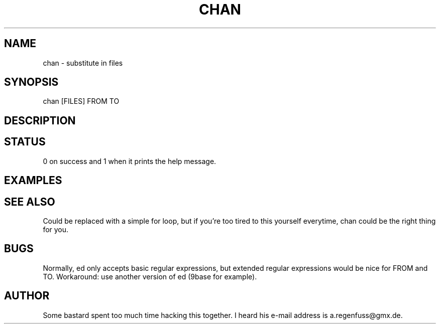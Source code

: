 .TH CHAN 1
.SH NAME
chan \- substitute in files
.SH SYNOPSIS
chan [FILES] FROM TO
.SH DESCRIPTION
.SH STATUS
0 on success and 1 when it prints the help message.
.SH EXAMPLES

.SH "SEE ALSO"
Could be replaced with a simple for loop, but if you're too tired to
this yourself everytime, chan could be the right thing for you.
.SH BUGS
Normally, ed only accepts basic regular expressions, but extended
regular expressions would be nice for FROM and TO. Workaround: use
another version of ed (9base for example).
.SH AUTHOR
Some bastard spent too much time hacking this together. I heard his
e-mail address is a.regenfuss@gmx.de.
